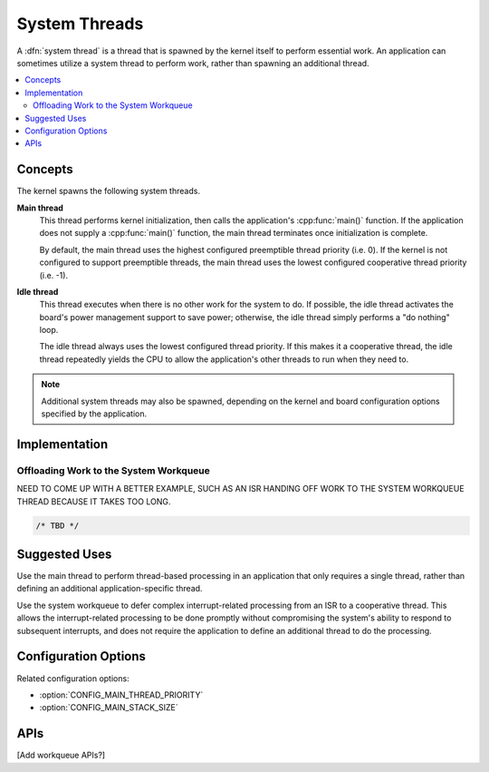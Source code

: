 .. _system_threads_v2:

System Threads
##############

A :dfn:`system thread` is a thread that is spawned by the kernel itself
to perform essential work. An application can sometimes utilize a system
thread to perform work, rather than spawning an additional thread.

.. contents::
    :local:
    :depth: 2

Concepts
********

The kernel spawns the following system threads.

**Main thread**
    This thread performs kernel initialization, then calls the application's
    :cpp:func:`main()` function. If the application does not supply a
    :cpp:func:`main()` function, the main thread terminates once initialization
    is complete.

    By default, the main thread uses the highest configured preemptible thread
    priority (i.e. 0). If the kernel is not configured to support preemptible
    threads, the main thread uses the lowest configured cooperative thread
    priority (i.e. -1).

**Idle thread**
    This thread executes when there is no other work for the system to do.
    If possible, the idle thread activates the board's power management support
    to save power; otherwise, the idle thread simply performs a "do nothing"
    loop.

    The idle thread always uses the lowest configured thread priority.
    If this makes it a cooperative thread, the idle thread repeatedly
    yields the CPU to allow the application's other threads to run when
    they need to.

.. note::
    Additional system threads may also be spawned, depending on the kernel
    and board configuration options specified by the application.

Implementation
**************

Offloading Work to the System Workqueue
=======================================

NEED TO COME UP WITH A BETTER EXAMPLE, SUCH AS AN ISR HANDING OFF WORK
TO THE SYSTEM WORKQUEUE THREAD BECAUSE IT TAKES TOO LONG.

.. code-block:: c

    /* TBD */

Suggested Uses
**************

Use the main thread to perform thread-based processing in an application
that only requires a single thread, rather than defining an additional
application-specific thread.

Use the system workqueue to defer complex interrupt-related processing
from an ISR to a cooperative thread. This allows the interrupt-related
processing to be done promptly without compromising the system's ability
to respond to subsequent interrupts, and does not require the application
to define an additional thread to do the processing.

Configuration Options
*********************

Related configuration options:

* :option:`CONFIG_MAIN_THREAD_PRIORITY`
* :option:`CONFIG_MAIN_STACK_SIZE`

APIs
****

[Add workqueue APIs?]
